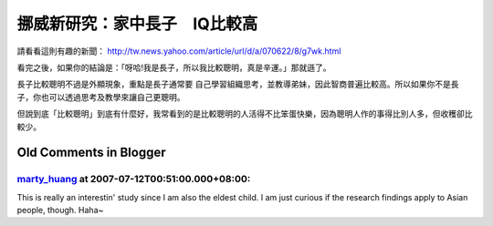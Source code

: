 挪威新研究：家中長子　IQ比較高
================================================================================

請看看這則有趣的新聞： `http://tw.news.yahoo.com/article/url/d/a/070622/8/g7wk.html`_

看完之後，如果你的結論是：「呀哈!我是長子，所以我比較聰明，真是辛運。」那就遜了。

長子比較聰明不過是外顯現象，重點是長子通常要 自己學習組織思考，並教導弟妹，因此智商普遍比較高。所以如果你不是長子，你也可以透過思考及教學來讓自己更聰明。

但說到底「比較聰明」到底有什麼好，我常看到的是比較聰明的人活得不比笨蛋快樂，因為聰明人作的事得比別人多，但收穫卻比較少。


.. _http://tw.news.yahoo.com/article/url/d/a/070622/8/g7wk.html:
    http://tw.news.yahoo.com/article/url/d/a/070622/8/g7wk.html


Old Comments in Blogger
--------------------------------------------------------------------------------



`marty_huang <http://www.blogger.com/profile/16444362019653849379>`_ at 2007-07-12T00:51:00.000+08:00:
^^^^^^^^^^^^^^^^^^^^^^^^^^^^^^^^^^^^^^^^^^^^^^^^^^^^^^^^^^^^^^^^^^^^^^^^^^^^^^^^^^^^^^^^^^^^^^^^^^^^^^^^^^^^^^^^^^^

This is really an interestin' study since I am also the eldest child. I am
just curious if the research findings apply to Asian people, though. Haha~

.. author:: default
.. categories:: chinese
.. tags:: 
.. comments::